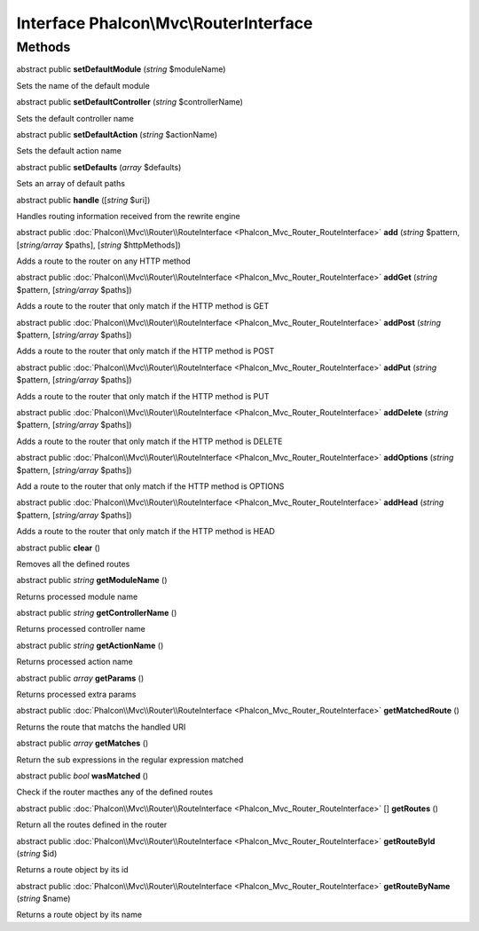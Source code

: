 Interface **Phalcon\\Mvc\\RouterInterface**
===========================================

Methods
---------

abstract public  **setDefaultModule** (*string* $moduleName)

Sets the name of the default module



abstract public  **setDefaultController** (*string* $controllerName)

Sets the default controller name



abstract public  **setDefaultAction** (*string* $actionName)

Sets the default action name



abstract public  **setDefaults** (*array* $defaults)

Sets an array of default paths



abstract public  **handle** ([*string* $uri])

Handles routing information received from the rewrite engine



abstract public :doc:`Phalcon\\Mvc\\Router\\RouteInterface <Phalcon_Mvc_Router_RouteInterface>`  **add** (*string* $pattern, [*string/array* $paths], [*string* $httpMethods])

Adds a route to the router on any HTTP method



abstract public :doc:`Phalcon\\Mvc\\Router\\RouteInterface <Phalcon_Mvc_Router_RouteInterface>`  **addGet** (*string* $pattern, [*string/array* $paths])

Adds a route to the router that only match if the HTTP method is GET



abstract public :doc:`Phalcon\\Mvc\\Router\\RouteInterface <Phalcon_Mvc_Router_RouteInterface>`  **addPost** (*string* $pattern, [*string/array* $paths])

Adds a route to the router that only match if the HTTP method is POST



abstract public :doc:`Phalcon\\Mvc\\Router\\RouteInterface <Phalcon_Mvc_Router_RouteInterface>`  **addPut** (*string* $pattern, [*string/array* $paths])

Adds a route to the router that only match if the HTTP method is PUT



abstract public :doc:`Phalcon\\Mvc\\Router\\RouteInterface <Phalcon_Mvc_Router_RouteInterface>`  **addDelete** (*string* $pattern, [*string/array* $paths])

Adds a route to the router that only match if the HTTP method is DELETE



abstract public :doc:`Phalcon\\Mvc\\Router\\RouteInterface <Phalcon_Mvc_Router_RouteInterface>`  **addOptions** (*string* $pattern, [*string/array* $paths])

Add a route to the router that only match if the HTTP method is OPTIONS



abstract public :doc:`Phalcon\\Mvc\\Router\\RouteInterface <Phalcon_Mvc_Router_RouteInterface>`  **addHead** (*string* $pattern, [*string/array* $paths])

Adds a route to the router that only match if the HTTP method is HEAD



abstract public  **clear** ()

Removes all the defined routes



abstract public *string*  **getModuleName** ()

Returns processed module name



abstract public *string*  **getControllerName** ()

Returns processed controller name



abstract public *string*  **getActionName** ()

Returns processed action name



abstract public *array*  **getParams** ()

Returns processed extra params



abstract public :doc:`Phalcon\\Mvc\\Router\\RouteInterface <Phalcon_Mvc_Router_RouteInterface>`  **getMatchedRoute** ()

Returns the route that matchs the handled URI



abstract public *array*  **getMatches** ()

Return the sub expressions in the regular expression matched



abstract public *bool*  **wasMatched** ()

Check if the router macthes any of the defined routes



abstract public :doc:`Phalcon\\Mvc\\Router\\RouteInterface <Phalcon_Mvc_Router_RouteInterface>` [] **getRoutes** ()

Return all the routes defined in the router



abstract public :doc:`Phalcon\\Mvc\\Router\\RouteInterface <Phalcon_Mvc_Router_RouteInterface>`  **getRouteById** (*string* $id)

Returns a route object by its id



abstract public :doc:`Phalcon\\Mvc\\Router\\RouteInterface <Phalcon_Mvc_Router_RouteInterface>`  **getRouteByName** (*string* $name)

Returns a route object by its name



